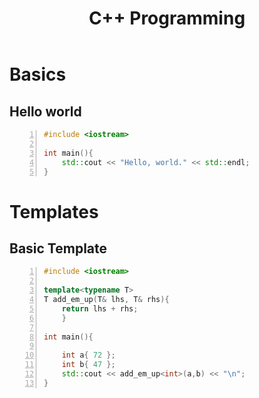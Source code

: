 :PROPERTIES:
:ID:       ad3c5925-a485-4078-93e3-43d5e4a14d0a
:END:
#+hugo_base_dir:../
#+filetags: :programming:examples:
#+title: C++ Programming


* Basics
** Hello world
#+begin_src cpp -n :results output verbatim
#include <iostream>

int main(){
    std::cout << "Hello, world." << std::endl;
}
#+end_src

#+RESULTS:
: Hello, world.
* Templates
** Basic Template
#+begin_src cpp -n :results output verbatim
#include <iostream>

template<typename T>
T add_em_up(T& lhs, T& rhs){
    return lhs + rhs;
    }

int main(){

    int a{ 72 };
    int b{ 47 };
    std::cout << add_em_up<int>(a,b) << "\n";
}
#+end_src

#+RESULTS:
: 119
